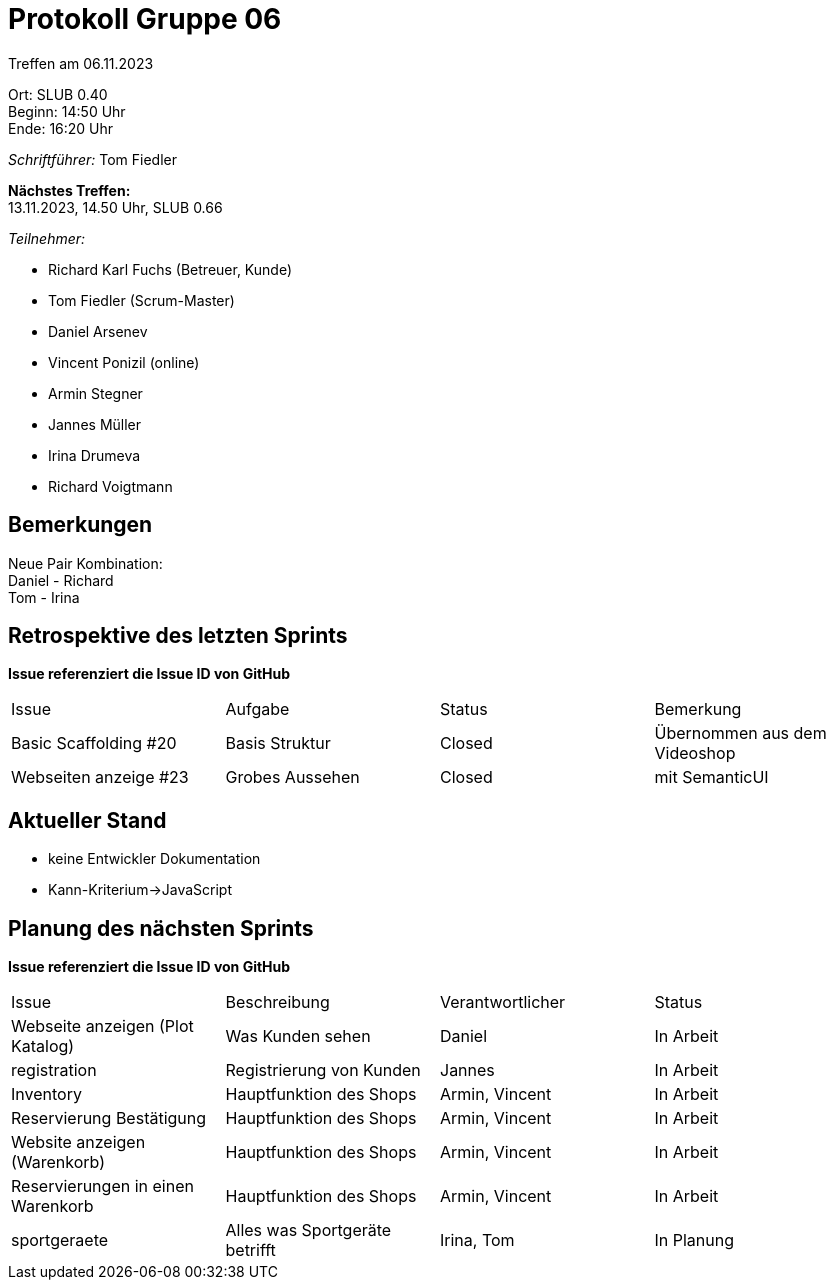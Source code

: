 = Protokoll Gruppe 06

Treffen am 06.11.2023

Ort:      SLUB 0.40 +
Beginn:   14:50 Uhr +
Ende:     16:20 Uhr

__Schriftführer:__
Tom Fiedler

*Nächstes Treffen:* +
13.11.2023, 14.50 Uhr, SLUB 0.66

__Teilnehmer:__
//Tabellarisch oder Aufzählung, Kennzeichnung von Teilnehmern mit besonderer Rolle (z.B. Kunde)

- Richard Karl Fuchs (Betreuer, Kunde)
- Tom Fiedler (Scrum-Master)
- Daniel Arsenev
- Vincent Ponizil (online)
- Armin Stegner
- Jannes Müller
- Irina Drumeva
- Richard Voigtmann

== Bemerkungen
Neue Pair Kombination: +
Daniel - Richard +
Tom - Irina



== Retrospektive des letzten Sprints
*Issue referenziert die Issue ID von GitHub*
// Wie ist der Status der im letzten Sprint erstellten Issues/veteilten Aufgaben?

// See http://asciidoctor.org/docs/user-manual/=tables
[option="headers"]
|===
|Issue |Aufgabe |Status |Bemerkung
| Basic Scaffolding #20    | Basis Struktur    |Closed | Übernommen aus dem Videoshop
| Webseiten anzeige #23 | Grobes Aussehen|Closed|mit SemanticUI
|===


== Aktueller Stand
- keine Entwickler Dokumentation
- Kann-Kriterium->JavaScript

== Planung des nächsten Sprints
*Issue referenziert die Issue ID von GitHub*

// See http://asciidoctor.org/docs/user-manual/=tables
[option="headers"]
|===
|Issue |Beschreibung |Verantwortlicher |Status
|Webseite anzeigen (Plot Katalog)|Was Kunden sehen|Daniel|In Arbeit
|registration|Registrierung von Kunden|Jannes|In Arbeit
|Inventory|Hauptfunktion des Shops|Armin, Vincent|In Arbeit
|Reservierung Bestätigung|Hauptfunktion des Shops|Armin, Vincent|In Arbeit
|Website anzeigen (Warenkorb)|Hauptfunktion des Shops|Armin, Vincent|In Arbeit
|Reservierungen in einen Warenkorb|Hauptfunktion des Shops|Armin, Vincent| In Arbeit
|sportgeraete|Alles was Sportgeräte betrifft|Irina, Tom|In Planung
|===

